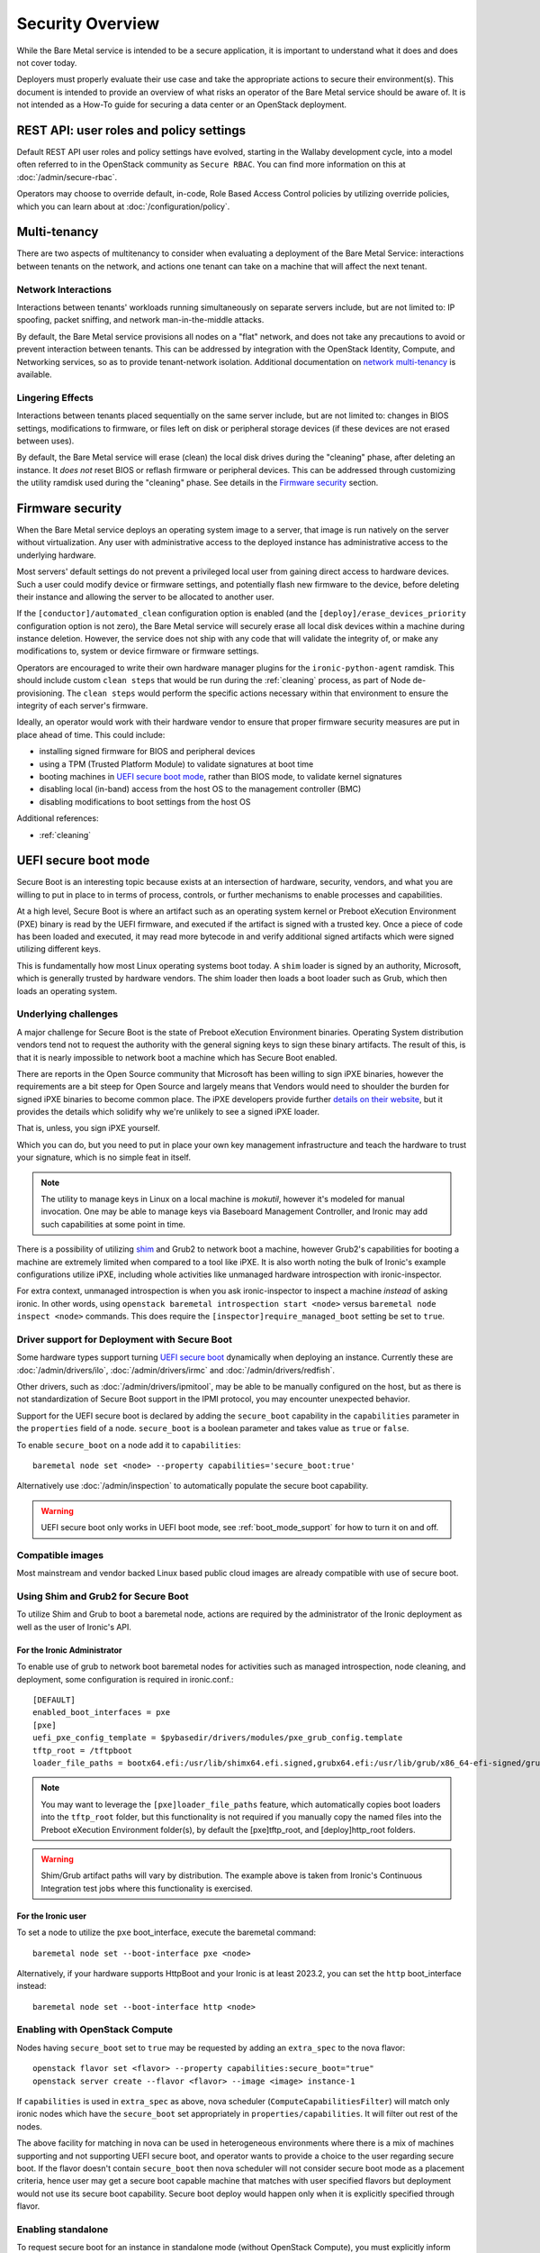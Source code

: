.. _security:

=================
Security Overview
=================

While the Bare Metal service is intended to be a secure application, it is
important to understand what it does and does not cover today.

Deployers must properly evaluate their use case and take the appropriate
actions to secure their environment(s). This document is intended to provide an
overview of what risks an operator of the Bare Metal service should be aware
of. It is not intended as a How-To guide for securing a data center or an
OpenStack deployment.

.. TODO: add "Security Considerations for Network Boot" section

.. TODO: add "Credential Storage and Management" section

.. TODO: add "Multi-tenancy Considerations" section


REST API: user roles and policy settings
========================================

Default REST API user roles and policy settings have evolved, starting in the
Wallaby development cycle, into a model often referred to in the OpenStack
community as ``Secure RBAC``. You can find more information on this at
:doc:`/admin/secure-rbac`.

Operators may choose to override default, in-code, Role Based Access Control
policies by utilizing override policies, which you can learn about at
:doc:`/configuration/policy`.

Multi-tenancy
=============

There are two aspects of multitenancy to consider when evaluating a deployment
of the Bare Metal Service: interactions between tenants on the network, and
actions one tenant can take on a machine that will affect the next tenant.

Network Interactions
--------------------
Interactions between tenants' workloads running simultaneously on separate
servers include, but are not limited to: IP spoofing, packet sniffing, and
network man-in-the-middle attacks.

By default, the Bare Metal service provisions all nodes on a "flat" network, and
does not take any precautions to avoid or prevent interaction between tenants.
This can be addressed by integration with the OpenStack Identity, Compute, and
Networking services, so as to provide tenant-network isolation. Additional
documentation on `network multi-tenancy <multitenancy>`_ is available.

Lingering Effects
-----------------
Interactions between tenants placed sequentially on the same server include, but
are not limited to: changes in BIOS settings, modifications to firmware, or
files left on disk or peripheral storage devices (if these devices are not
erased between uses).

By default, the Bare Metal service will erase (clean) the local disk drives
during the "cleaning" phase, after deleting an instance. It *does not* reset
BIOS or reflash firmware or peripheral devices. This can be addressed through
customizing the utility ramdisk used during the "cleaning" phase. See details in
the `Firmware security`_ section.


Firmware security
=================

When the Bare Metal service deploys an operating system image to a server, that
image is run natively on the server without virtualization. Any user with
administrative access to the deployed instance has administrative access to
the underlying hardware.

Most servers' default settings do not prevent a privileged local user from
gaining direct access to hardware devices.  Such a user could modify device or
firmware settings, and potentially flash new firmware to the device, before
deleting their instance and allowing the server to be allocated to another
user.

If the ``[conductor]/automated_clean`` configuration option is enabled (and
the ``[deploy]/erase_devices_priority`` configuration option is not zero),
the Bare Metal service will securely erase all local disk devices within a
machine during instance deletion. However, the service does not ship with
any code that will validate the integrity of, or make any modifications to,
system or device firmware or firmware settings.

Operators are encouraged to write their own hardware manager plugins for the
``ironic-python-agent`` ramdisk.  This should include custom ``clean steps``
that would be run during the :ref:`cleaning` process, as part of Node
de-provisioning. The ``clean steps``
would perform the specific actions necessary within that environment to ensure
the integrity of each server's firmware.

Ideally, an operator would work with their hardware vendor to ensure that
proper firmware security measures are put in place ahead of time. This could
include:

- installing signed firmware for BIOS and peripheral devices
- using a TPM (Trusted Platform Module) to validate signatures at boot time
- booting machines in `UEFI secure boot mode`_, rather than BIOS mode, to
  validate kernel signatures
- disabling local (in-band) access from the host OS to the management controller (BMC)
- disabling modifications to boot settings from the host OS

Additional references:

- :ref:`cleaning`

.. _secure-boot:

UEFI secure boot mode
=====================

Secure Boot is an interesting topic because exists at an intersection of
hardware, security, vendors, and what you are willing to put in place to in
terms of process, controls, or further mechanisms to enable processes and
capabilities.

At a high level, Secure Boot is where an artifact such as an operating system
kernel or Preboot eXecution Environment (PXE) binary is read by the UEFI
firmware, and executed if the artifact is signed with a trusted key.
Once a piece of code has been loaded and executed, it may read more bytecode
in and verify additional signed artifacts which were signed utilizing
different keys.

This is fundamentally how most Linux operating systems boot today. A ``shim``
loader is signed by an authority, Microsoft, which is generally trusted by
hardware vendors. The shim loader then loads a boot loader such as Grub, which
then loads an operating system.

Underlying challenges
---------------------

A major challenge for Secure Boot is the state of Preboot eXecution
Environment binaries. Operating System distribution vendors tend not to
request the authority with the general signing keys to sign these binary
artifacts. The result of this, is that it is nearly impossible to network
boot a machine which has Secure Boot enabled.

There are reports in the Open Source community that Microsoft has been willing
to sign iPXE binaries, however the requirements are a bit steep for Open
Source and largely means that Vendors would need to shoulder the burden for
signed iPXE binaries to become common place. The iPXE developers provide
further `details on their website <https://ipxe.org/appnote/etoken>`_,
but it provides the details which solidify why we're unlikely to see
a signed iPXE loader.

That is, unless, you sign iPXE yourself.

Which you can do, but you need to put in place your own key management
infrastructure and teach the hardware to trust your signature, which is
no simple feat in itself.

.. NOTE::
   The utility to manage keys in Linux on a local machine is `mokutil`,
   however it's modeled for manual invocation. One may be able to manage
   keys via Baseboard Management Controller, and Ironic may add such
   capabilities at some point in time.

There is a possibility of utilizing
`shim <https://wiki.debian.org/SecureBoot#Shim>`_ and Grub2 to network boot
a machine, however Grub2's capabilities for booting a machine are extremely
limited when compared to a tool like iPXE. It is also worth noting the bulk
of Ironic's example configurations utilize iPXE, including whole activities
like unmanaged hardware introspection with ironic-inspector.

For extra context, unmanaged introspection is when you ask ironic-inspector
to inspect a machine *instead* of asking ironic. In other words, using
``openstack baremetal introspection start <node>`` versus
``baremetal node inspect <node>`` commands. This does require the
``[inspector]require_managed_boot`` setting be set to ``true``.

Driver support for Deployment with Secure Boot
----------------------------------------------

Some hardware types support turning `UEFI secure boot`_ dynamically when
deploying an instance. Currently these are :doc:`/admin/drivers/ilo`,
:doc:`/admin/drivers/irmc` and :doc:`/admin/drivers/redfish`.

Other drivers, such as :doc:`/admin/drivers/ipmitool`, may be able to be manually
configured on the host, but as there is not standardization of Secure Boot
support in the IPMI protocol, you may encounter unexpected behavior.

Support for the UEFI secure boot is declared by adding the ``secure_boot``
capability in the ``capabilities`` parameter in the ``properties`` field of
a node. ``secure_boot`` is a boolean parameter and takes value as ``true`` or
``false``.

To enable ``secure_boot`` on a node add it to ``capabilities``::

 baremetal node set <node> --property capabilities='secure_boot:true'

Alternatively use :doc:`/admin/inspection`  to automatically populate
the secure boot capability.

.. warning::
   UEFI secure boot only works in UEFI boot mode, see :ref:`boot_mode_support`
   for how to turn it on and off.

Compatible images
-----------------

Most mainstream and vendor backed Linux based public cloud images are already
compatible with use of secure boot.

Using Shim and Grub2 for Secure Boot
------------------------------------

To utilize Shim and Grub to boot a baremetal node, actions are required
by the administrator of the Ironic deployment as well as the user of
Ironic's API.

For the Ironic Administrator
~~~~~~~~~~~~~~~~~~~~~~~~~~~~

To enable use of grub to network boot baremetal nodes for activities such
as managed introspection, node cleaning, and deployment, some configuration
is required in ironic.conf.::

  [DEFAULT]
  enabled_boot_interfaces = pxe
  [pxe]
  uefi_pxe_config_template = $pybasedir/drivers/modules/pxe_grub_config.template
  tftp_root = /tftpboot
  loader_file_paths = bootx64.efi:/usr/lib/shimx64.efi.signed,grubx64.efi:/usr/lib/grub/x86_64-efi-signed/grubnetx64.efi.signed

.. NOTE::
   You may want to leverage the ``[pxe]loader_file_paths`` feature, which
   automatically copies boot loaders into the ``tftp_root`` folder, but this
   functionality is not required if you manually copy the named files into
   the Preboot eXecution Environment folder(s), by default the [pxe]tftp_root,
   and [deploy]http_root folders.

.. WARNING::
   Shim/Grub artifact paths will vary by distribution. The example above is
   taken from Ironic's Continuous Integration test jobs where this
   functionality is exercised.

For the Ironic user
~~~~~~~~~~~~~~~~~~~

To set a node to utilize the ``pxe`` boot_interface, execute the baremetal
command::

  baremetal node set --boot-interface pxe <node>

Alternatively, if your hardware supports HttpBoot and your Ironic is at
least 2023.2, you can set the ``http`` boot_interface instead::

  baremetal node set --boot-interface http <node>

Enabling with OpenStack Compute
-------------------------------

Nodes having ``secure_boot`` set to ``true`` may be requested by adding an
``extra_spec`` to the nova flavor::

  openstack flavor set <flavor> --property capabilities:secure_boot="true"
  openstack server create --flavor <flavor> --image <image> instance-1

If ``capabilities`` is used in ``extra_spec`` as above, nova scheduler
(``ComputeCapabilitiesFilter``) will match only ironic nodes which have
the ``secure_boot`` set appropriately in ``properties/capabilities``. It will
filter out rest of the nodes.

The above facility for matching in nova can be used in heterogeneous
environments where there is a mix of machines supporting and not supporting
UEFI secure boot, and operator wants to provide a choice to the user
regarding secure boot.  If the flavor doesn't contain ``secure_boot`` then
nova scheduler will not consider secure boot mode as a placement criteria,
hence user may get a secure boot capable machine that matches with user
specified flavors but deployment would not use its secure boot capability.
Secure boot deploy would happen only when it is explicitly specified through
flavor.

Enabling standalone
-------------------

To request secure boot for an instance in standalone mode (without OpenStack
Compute), you must explicitly inform Ironic::

  baremetal node set secure boot on <node>

Which can also be disabled by exeuting negative form of the command::

  baremetal node set secure boot off <node>

.. _UEFI secure boot: https://en.wikipedia.org/wiki/UEFI#Secure_Boot

Other considerations
====================

Internal networks
-----------------

Access to networks which the Bare Metal service uses internally should be
prohibited from outside. These networks are the ones used for management (with
the nodes' BMC controllers), provisioning, cleaning (if used) and rescuing
(if used).

This can be done with physical or logical network isolation, traffic filtering, etc.

Management interface technologies
---------------------------------

Some nodes support more than one management interface technology (vendor and
IPMI for example). If you use only one modern technology for out-of-band node
access, it is recommended that you disable IPMI since the IPMI protocol is not
secure.  If IPMI is enabled, in most cases a local OS administrator is able to
work in-band with IPMI settings without specifying any credentials, as this
is a DCMI specification requirement.

Tenant network isolation
------------------------

If you use tenant network isolation, services (TFTP or HTTP) that handle the
nodes' boot files should serve requests only from the internal networks that
are used for the nodes being deployed and cleaned.

TFTP protocol does not support per-user access control at all.

For HTTP, there is no generic and safe way to transfer credentials to the
node.

Also, tenant network isolation is not intended to work with network-booting
a node by default, once the node has been provisioned.

API endpoints for RAM disk use
------------------------------

There are `two (unauthorized) endpoints
<https://docs.openstack.org/api-ref/baremetal/#utility>`_ in the
Bare Metal API that are intended for use by the ironic-python-agent RAM disk.
They are not intended for public use.

These endpoints can potentially cause security issues. Access to
these endpoints from external or untrusted networks should be prohibited.
An easy way to do this is to:

* set up two groups of API services: one for external requests, the second for
  deploy RAM disks' requests.
* to disable unauthorized access to these endpoints in the (first) API services
  group that serves external requests, the following lines should be
  added to the
  :ironic-doc:`policy.yaml file <configuration/sample-policy.html>`::

    # Send heartbeats from IPA ramdisk
    "baremetal:node:ipa_heartbeat": "rule:is_admin"

    # Access IPA ramdisk functions
    "baremetal:driver:ipa_lookup": "rule:is_admin"

Disk Images
===========

Ironic relies upon the ``qemu-img`` tool to convert images from a supplied
disk image format, to a ``raw`` format in order to write the contents of a
disk image to the remote device.

By default, only ``qcow2`` format is supported for this operation, however there
have been reports other formats work when so enabled using the
``[conductor]permitted_image_formats`` configuration option.


Ironic takes several steps by default.

#. Ironic checks and compares supplied metadata with a remote authoritative
   source, such as the Glance Image Service, if available.
#. Ironic attempts to "fingerprint" the file type based upon available
   metadata and file structure. A file format which is not known to the image
   format inspection code may be evaluated as "raw", which means the image
   would not be passed through ``qemu-img``. When in doubt, use a ``raw``
   image which you can verify is in the desirable and expected state.
#. The image then has a set of safety and sanity checks executed which look
   for unknown or unsafe feature usage in the base format which could permit
   an attacker to potentially leverage functionality in ``qemu-img`` which
   should not be utilized. This check, by default, occurs only through images
   which transverse *through* the conductor.
#. Ironic then checks if the fingerprint values and metadata values match.
   If they do not match, the requested image is rejected and the operation
   fails.
#. The image is then provided to the ``ironic-python-agent``.

Images which are considered "pass-through", as in they are supplied by an
API user as a URL, or are translated to a temporary URL via available
service configuration, are supplied as a URL to the
``ironic-python-agent``.

Ironic can be configured to intercept this interaction and have the conductor
download and inspect these items before the ``ironic-python-agent`` will do so,
however this can increase the temporary disk utilization of the Conductor
along with network traffic to facilitate the transfer. This check is disabled
by default, but can be enabled using the
``[conductor]conductor_always_validates_images`` configuration option.

An option exists which forces all files to be served from the conductor, and
thus force image inspection before involvement of the ``ironic-python-agent``
is the use of the ``[agent]image_download_source`` configuration parameter
when set to ``local`` which proxies all disk images through the conductor.
This setting is also available in the node ``driver_info`` and
``instance_info`` fields.

Mitigating Factors to disk images
---------------------------------

In a fully integrated OpenStack context, Ironic requires images to be set to
"public" in the Image Service.

A direct API user with sufficient elevated access rights *can* submit a URL
for the baremetal node ``instance_info`` dictionary field with an
``image_source`` key value set to a URL. To do so explicitly requires
elevated (trusted) access rights of a System scoped Member,
or Project scoped Owner-Member, or a Project scoped Lessee-Admin via
the ``baremetal:node:update_instance_info`` policy permission rule.
Before the Wallaby release of OpenStack, this was restricted to
``admin`` and ``baremetal_admin`` roles and remains similarly restrictive
in the newer "Secure RBAC" model.

